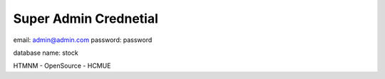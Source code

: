 ######################
Super Admin Crednetial
######################
email: admin@admin.com
password: password

database name: stock

HTMNM - OpenSource - HCMUE
